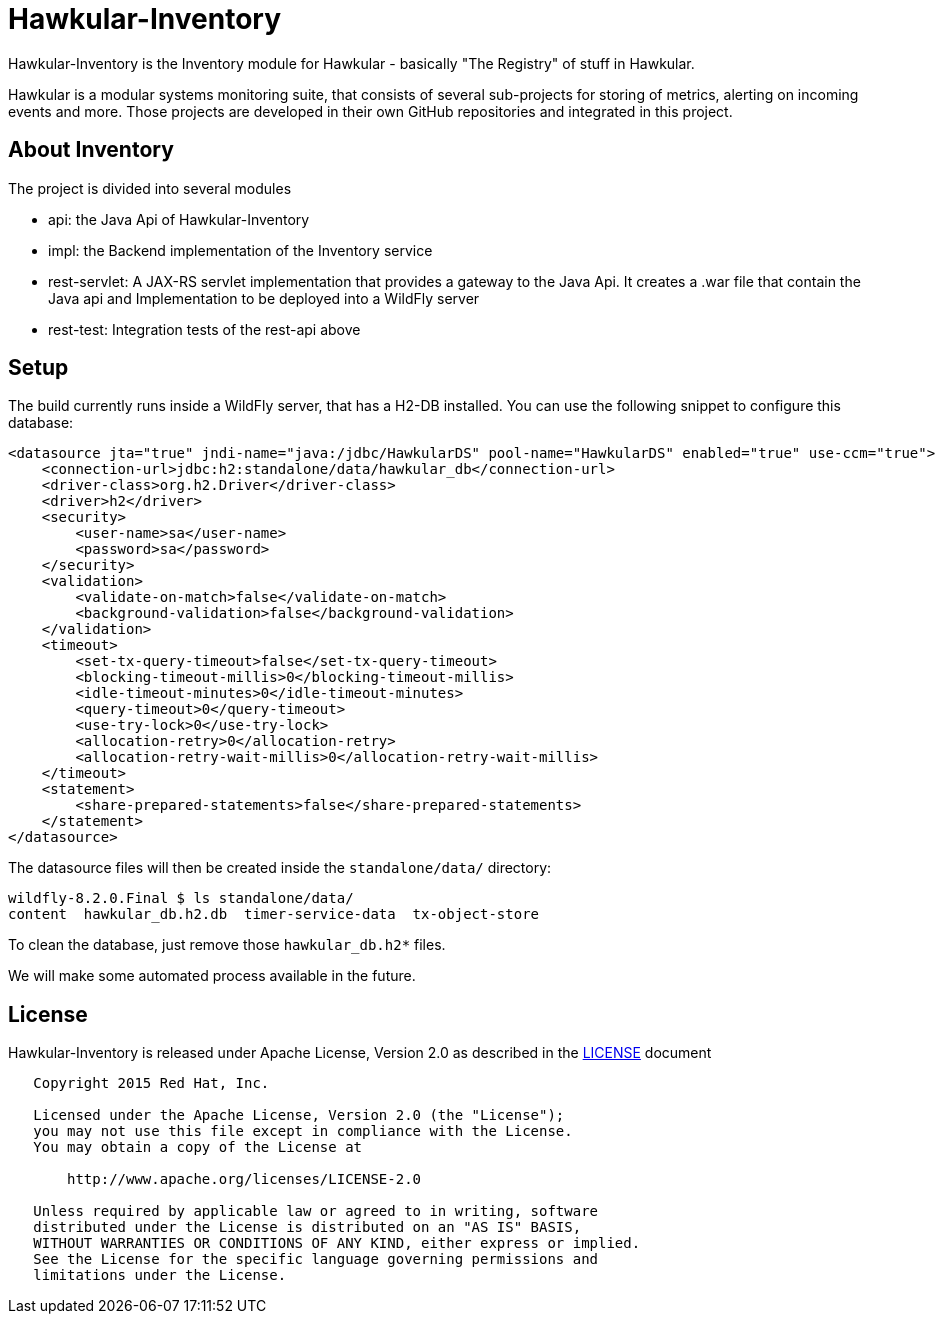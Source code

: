 = Hawkular-Inventory

Hawkular-Inventory is the Inventory module for Hawkular - basically "The Registry" of
stuff in Hawkular.

Hawkular is a modular systems monitoring suite, that consists of several sub-projects for
storing of metrics, alerting on incoming events and more. Those projects are developed
in their own GitHub repositories and integrated in this project.


ifdef::env-github[]
[link=https://travis-ci.org/hawkular/hawkular-inventory]
image:https://travis-ci.org/hawkular/hawkular-inventory.svg["Build Status", link="https://travis-ci
.org/hawkular/hawkular-inventory"]
endif::[]

== About Inventory

The project is divided into several modules

* api: the Java Api of Hawkular-Inventory
* impl: the Backend implementation of the Inventory service
* rest-servlet: A JAX-RS servlet implementation that provides a gateway to the Java Api. It creates a .war file that
contain the Java api and Implementation to be deployed into a WildFly server
* rest-test: Integration tests of the rest-api above

== Setup

The build currently runs inside a WildFly server, that has a H2-DB installed. You can use the following
snippet to configure this database:

[source,xml]
----
<datasource jta="true" jndi-name="java:/jdbc/HawkularDS" pool-name="HawkularDS" enabled="true" use-ccm="true">
    <connection-url>jdbc:h2:standalone/data/hawkular_db</connection-url>
    <driver-class>org.h2.Driver</driver-class>
    <driver>h2</driver>
    <security>
        <user-name>sa</user-name>
        <password>sa</password>
    </security>
    <validation>
        <validate-on-match>false</validate-on-match>
        <background-validation>false</background-validation>
    </validation>
    <timeout>
        <set-tx-query-timeout>false</set-tx-query-timeout>
        <blocking-timeout-millis>0</blocking-timeout-millis>
        <idle-timeout-minutes>0</idle-timeout-minutes>
        <query-timeout>0</query-timeout>
        <use-try-lock>0</use-try-lock>
        <allocation-retry>0</allocation-retry>
        <allocation-retry-wait-millis>0</allocation-retry-wait-millis>
    </timeout>
    <statement>
        <share-prepared-statements>false</share-prepared-statements>
    </statement>
</datasource>
----

The datasource files will then be created inside the `standalone/data/` directory:

----
wildfly-8.2.0.Final $ ls standalone/data/
content  hawkular_db.h2.db  timer-service-data  tx-object-store
----

To clean the database, just remove those `hawkular_db.h2*` files.

We will make some automated process available in the future.

== License

Hawkular-Inventory is released under Apache License, Version 2.0 as described in the link:LICENSE[LICENSE] document

----
   Copyright 2015 Red Hat, Inc.

   Licensed under the Apache License, Version 2.0 (the "License");
   you may not use this file except in compliance with the License.
   You may obtain a copy of the License at

       http://www.apache.org/licenses/LICENSE-2.0

   Unless required by applicable law or agreed to in writing, software
   distributed under the License is distributed on an "AS IS" BASIS,
   WITHOUT WARRANTIES OR CONDITIONS OF ANY KIND, either express or implied.
   See the License for the specific language governing permissions and
   limitations under the License.
----




